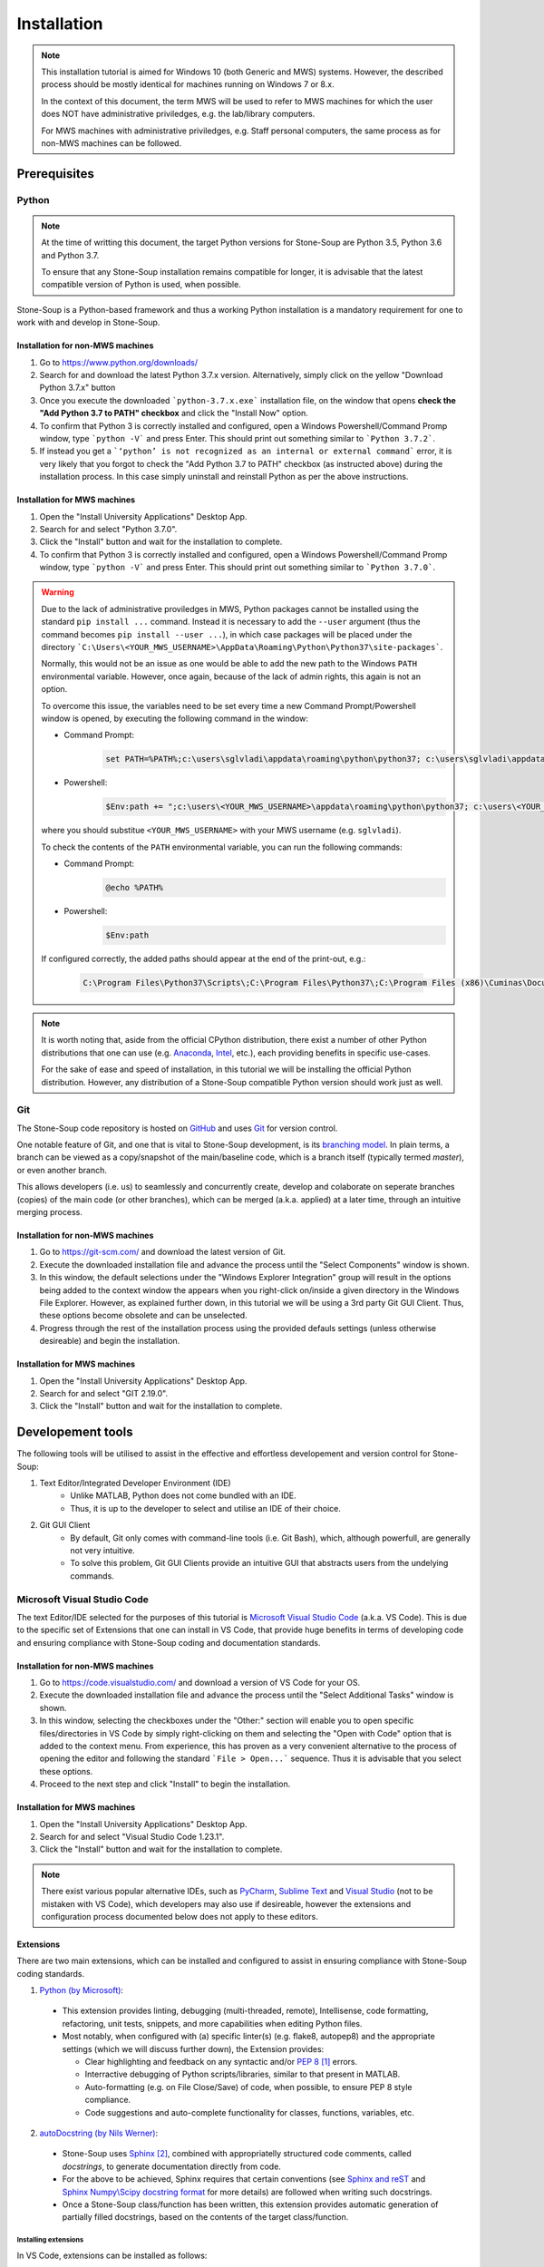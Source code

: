 Installation
============

.. note::
    This installation tutorial is aimed for Windows 10 (both Generic and MWS) systems. However, the described process should be mostly identical for machines running on Windows 7 or 8.x. 

    In the context of this document, the term MWS will be used to refer to MWS machines for which the user does NOT have administrative priviledges, e.g. the lab/library computers.

    For MWS machines with administrative priviledges, e.g. Staff personal computers, the same process as for non-MWS machines can be followed.

Prerequisites
-------------

Python
~~~~~~
.. note::
    At the time of writting this document, the target Python versions for Stone-Soup are Python 3.5, Python 3.6 and Python 3.7. 

    To ensure that any Stone-Soup installation remains compatible for longer, it is advisable that the latest compatible version of Python is used, when possible.

Stone-Soup is a Python-based framework and thus a working Python installation is a mandatory requirement for one to work with and develop in Stone-Soup. 

Installation for non-MWS machines
*********************************

1. Go to `<https://www.python.org/downloads/>`_
2. Search for and download the latest Python 3.7.x version. Alternatively, simply click on the yellow "Download Python 3.7.x" button 
3. Once you execute the downloaded ```python-3.7.x.exe``` installation file, on the window that opens **check the "Add Python 3.7 to PATH" checkbox** and click the "Install Now" option.
4. To confirm that Python 3 is correctly installed and configured, open a Windows Powershell/Command Promp window, type ```python -V``` and press Enter. This should print out something similar to ```Python 3.7.2```.
5. If instead you get a ```‘python’ is not recognized as an internal or external command``` error, it is very likely that you forgot to check the "Add Python 3.7 to PATH" checkbox (as instructed above) during the installation process. In this case simply uninstall and reinstall Python as per the above instructions.

Installation for MWS machines
*****************************

1. Open the "Install University Applications" Desktop App.
2. Search for and select "Python 3.7.0".
3. Click the "Install" button and wait for the installation to complete.
4. To confirm that Python 3 is correctly installed and configured, open a Windows Powershell/Command Promp window, type ```python -V``` and press Enter. This should print out something similar to ```Python 3.7.0```.

.. _Warning:

.. warning::

    Due to the lack of administrative proviledges in MWS, Python packages cannot be installed using the standard ``pip install ...`` command. Instead it is necessary to add the ``--user`` argument (thus the command becomes ``pip install --user ...``), in which case packages will be placed under the directory ```C:\Users\<YOUR_MWS_USERNAME>\AppData\Roaming\Python\Python37\site-packages```. 

    Normally, this would not be an issue as one would be able to add the new path to the Windows ``PATH`` environmental variable. However, once again, because of the lack of admin rights, this again is not an option.

    To overcome this issue, the variables need to be set every time a new Command Prompt/Powershell window is opened, by executing the following command in the window:

    - Command Prompt:
        .. code::

            set PATH=%PATH%;c:\users\sglvladi\appdata\roaming\python\python37; c:\users\sglvladi\appdata\roaming\python\python37\Scripts"

    - Powershell:
        .. code::

            $Env:path += ";c:\users\<YOUR_MWS_USERNAME>\appdata\roaming\python\python37; c:\users\<YOUR_MWS_USERNAME>\appdata\roaming\python\python37\Scripts"

    where you should substitue ``<YOUR_MWS_USERNAME>`` with your MWS username (e.g. ``sglvladi``).

    To check the contents of the ``PATH`` environmental variable, you can run the following commands:

    - Command Prompt:
        .. code::

            @echo %PATH%

    - Powershell:
        .. code::

            $Env:path

    If configured correctly, the added paths should appear at the end of the print-out, e.g.:

        .. code::

            C:\Program Files\Python37\Scripts\;C:\Program Files\Python37\;C:\Program Files (x86)\Cuminas\Document Express DjVu Plug-in\;C:\Program Files (x86)\Common Files\Oracle\Java\javapath;C:\Windows\system32;C:\Windows;C:\Windows\System32\Wbem;C:\Windows\System32\WindowsPowerShell\v1.0\;C:\Program Files\IBM\SPSS\Statistics\24\JRE\bin;C:\Program Files (x86)\Common Files\Roxio Shared\DLLShared\;C:\Program Files (x86)\Common Files\Roxio Shared\9.0\DLLShared\;C:\Program Files\dotnet\;C:\Program Files\Microsoft SQL Server\130\Tools\Binn\;C:\Program Files (x86)\Microsoft Emulator Manager\1.0\;C:\Program Files (x86)\ESRIUK\ProductivitySuite\bin\;C:\Windows\gnu;C:\MATLAB2018\runtime\win64;C:\MATLAB2018\bin;C:\Program Files\Git219\cmd;V:\Batch;C:\Users\sglvladi\AppData\Local\Microsoft\WindowsApps;V:\Batch;c:\users\sglvladi\appdata\roaming\python\python37; c:\users\sglvladi\appdata\roaming\python\python37\Scripts

.. note::
    It is worth noting that, aside from the official CPython distribution, there exist a number of other Python distributions that one can use (e.g. `Anaconda <https://www.anaconda.com/download/>`_, `Intel <https://software.intel.com/en-us/distribution-for-python>`_, etc.), each providing benefits in specific use-cases. 

    For the sake of ease and speed of installation, in this tutorial we will be installing the official Python distribution. However, any distribution of a Stone-Soup compatible Python version should work just as well. 

Git
~~~
The Stone-Soup code repository is hosted on `GitHub <https://github.com/dstl/Stone-Soup>`_ and uses `Git <https://git-scm.com/>`_ for version control. 

One notable feature of Git, and one that is vital to Stone-Soup development, is its `branching model <https://git-scm.com/book/en/v2/Git-Branching-Basic-Branching-and-Merging>`_. In plain terms, a branch can be viewed as a copy/snapshot of the main/baseline code, which is a branch itself (typically termed `master`), or even another branch.   
    
This allows developers (i.e. us) to seamlessly and concurrently create, develop and colaborate on seperate branches (copies) of the main code (or other branches), which can be merged (a.k.a. applied) at a later time, through an intuitive merging process. 

Installation for non-MWS machines
*********************************
1. Go to `<https://git-scm.com/>`_ and download the latest version of Git.
2. Execute the downloaded installation file and advance the process until the "Select Components" window is shown. 
3. In this window, the default selections under the "Windows Explorer Integration" group will result in the options being added to the context window the appears when you right-click on/inside a given directory in the Windows File Explorer. However, as explained further down, in this tutorial we will be using a 3rd party Git GUI Client. Thus, these options become obsolete and can be unselected.
4. Progress through the rest of the installation process using the provided defauls settings (unless otherwise desireable) and begin the installation. 

Installation for MWS machines
*****************************

1. Open the "Install University Applications" Desktop App.
2. Search for and select "GIT 2.19.0".
3. Click the "Install" button and wait for the installation to complete.

Developement tools
------------------

The following tools will be utilised to assist in the effective and effortless developement and version control for Stone-Soup:

1. Text Editor/Integrated Developer Environment (IDE)
    - Unlike MATLAB, Python does not come bundled with an IDE. 
    - Thus, it is up to the developer to select and utilise an IDE of their choice.

2. Git GUI Client
    - By default, Git only comes with command-line tools (i.e. Git Bash), which, although powerfull, are generally not very intuitive. 
    - To solve this problem, Git GUI Clients provide an intuitive GUI that abstracts users from the undelying commands.  


Microsoft Visual Studio Code
~~~~~~~~~~~~~~~~~~~~~~~~~~~~

The text Editor/IDE selected for the purposes of this tutorial is `Microsoft Visual Studio Code <https://code.visualstudio.com/>`_ (a.k.a. VS Code). This is due to the specific set of Extensions that one can install in VS Code, that provide huge benefits in terms of developing code and ensuring compliance with Stone-Soup coding and documentation standards. 

.. _Installation:

Installation for non-MWS machines
*********************************

1. Go to `<https://code.visualstudio.com/>`_ and download a version of VS Code for your OS.
2. Execute the downloaded installation file and advance the process until the "Select Additional Tasks" window is shown.
3. In this window, selecting the checkboxes under the "Other:" section will enable you to open specific files/directories in VS Code by simply right-clicking on them and selecting the "Open with Code" option that is added to the context menu. From experience, this has proven as a very convenient alternative to the process of opening the editor and following the standard ```File > Open...``` sequence. Thus it is advisable that you select these options. 
4. Proceed to the next step and click "Install" to begin the installation.

Installation for MWS machines
*****************************

1. Open the "Install University Applications" Desktop App.
2. Search for and select "Visual Studio Code 1.23.1".
3. Click the "Install" button and wait for the installation to complete.

.. note::
    There exist various popular alternative IDEs, such as `PyCharm <https://www.jetbrains.com/pycharm/>`_, `Sublime Text <https://www.sublimetext.com/>`_ and `Visual Studio <https://visualstudio.microsoft.com/vs/>`_ (not to be mistaken with VS Code), which developers may also use if desireable, however the extensions and configuration process documented below does not apply to these editors.

Extensions
**********
There are two main extensions, which can be installed and configured to assist in ensuring compliance with Stone-Soup coding standards.

1. `Python (by Microsoft) <https://marketplace.visualstudio.com/items?itemName=ms-python.python>`_:

 - This extension provides linting, debugging (multi-threaded, remote), Intellisense, code formatting, refactoring, unit tests, snippets, and more capabilities when editing Python files.
 - Most notably, when configured with (a) specific linter(s) (e.g. flake8, autopep8) and the appropriate settings (which we will discuss further down), the Extension provides:
   
   * Clear highlighting and feedback on any syntactic and/or `PEP 8 <https://www.python.org/dev/peps/pep-0008/>`_ [#f1]_ errors.
   * Interractive debugging of Python scripts/libraries, similar to that present in MATLAB.
   * Auto-formatting (e.g. on File Close/Save) of code, when possible, to ensure PEP 8 style compliance.
   * Code suggestions and auto-complete functionality for classes, functions, variables, etc. 

2. `autoDocstring (by Nils Werner) <https://marketplace.visualstudio.com/items?itemName=njpwerner.autodocstring>`_:

 - Stone-Soup uses `Sphinx <http://www.sphinx-doc.org/en/master/>`_ [#f2]_, combined with appropriatelly structured code comments, called *docstrings*, to generate documentation directly from code.
 - For the above to be achieved, Sphinx requires that certain conventions (see `Sphinx and reST <https://thomas-cokelaer.info/tutorials/sphinx/rest_syntax.html>`_ and `Sphinx Numpy\\Scipy docstring format <https://docs.scipy.org/doc/numpy-1.15.0/docs/howto_document.html>`_ for more details) are followed when writing such docstrings.
 - Once a Stone-Soup class/function has been written, this extension provides automatic generation of partially filled docstrings, based on the contents of the target class/function.

Installing extensions
+++++++++++++++++++++

In VS Code, extensions can be installed as follows:

1. Click on the "Extensions" icon found on the left vertical toolbar of VS code to open the Extensions Marketplace.
2. Search for and select the desired extension.
3. Click on the "Install" button at the top of the extension page.
4. Typically, a reload of the editor is required once an extension has been installed. This can be one by clicking on the "Reload" button that appears in place of the "Install" button clicked before.

.. [#f1] Stone-Soup uses the PEP 8 Code Styling guidelines. PEP 8 compliance is mandatory for any code submitted for use in Stone-Soup to be accepted for merging. 
.. [#f2] Stone-Soup uses Sphinx to generate documentation. A standard Stone-Soup requirement for contributing code is that it is appropriately documented.

Configuration
*************
Once installed, extensions must be configured to operate in the desired manner. This can be done as follows:

1. Go to ```File > Preferences > Settings```. 
2. In newer versions of VS Code, this opens up a GUI based ``Settings`` editor tab. If this is the case go to Step 3. For MWS machines, skip to Step 4.
3. In the top-right corner of the Settings tab, click on the button depicting a ```{}``` symbol to view the underlying JSON files.
4. On the right half of tab that opens up, make sure that the "USER SETTINGS" tab is selected.
5. Copy and paste the following settings in the provided editor window:

    .. code::

        {
            "[python]": {
                "editor.formatOnSave": True
            },
            "python.linting.flake8Enabled": true,
            "python.linting.pylintEnabled": false,
            "autoDocstring.docstringFormat": "numpy"
        }

5. Save the changes using the key combination ```Ctrl+S``` or by going to ```File > Save```.

Below is an outline of the effect of the applied settings:

- ``"editor.formatOnSave": true`` - This setting will enable the editor to apply auto-formatting (using ``autopep8``, by default) when saving Python files, to ensure PEP 8 compliance.
    
    To visualise the effect of this optiion, create a new "\*.py" file and paste the following code as provided (awkwardly spaced):

    .. code::
        
        a      =                4
        b=a-4
    
    Then Save the file and notice how the code is automatically formatted to: 

    .. code::
    
        a = 4
        b = a-4

    If the above doesn't go to plan and instead a "Formatter autopep8 is not installed. Install?" editor error appears, click "Yes" in the error pop up window to proceed to install ``autopep8``. Once this is done, retry the above process.

- ``"python.linting.flake8Enabled": true`` - Instructs the Python extension to use ``flake8`` for linting (as per Stone-Soup conventions) 
- ``"python.linting.pylintEnabled": false`` - Instructs the Python extension NOT to use ``pylint`` for linting
- ``"autoDocstring.docstringFormat": "numpy"`` - Instructs the autoDocstring extension to generate docstrings using the `Sphinx Numpy\\Scipy docstring format <https://docs.scipy.org/doc/numpy-1.15.0/docs/howto_document.html>`_ (as per Stone-Soup conventions) 

SmartGit
~~~~~~~~

The Git GUI Client selected for the purposes of this tutorial is `SmartGit <https://www.syntevo.com/smartgit//>`_. SmartGit is a graphical Git client with support for SVN and Pull Requests for GitHub. 

.. note::

    SmartGit can be used free of charge by Open Source developers and academics [#f3]_. This means that only work that relates to the Open Source version of Stone-Soup can be performed using SmartGit.

    A fully free, but less functional alternative is `GitHub Desktop <https://desktop.github.com/>`_

    .. [#f3] `<https://www.syntevo.com/smartgit/purchase/>`_
    
Installation for non-MWS machines
*********************************
1. Go to `<https://www.syntevo.com/smartgit/download/>`_ and download a version of SmartGit for Windows.
2. Extract the contents of the downloaded folder and proceed to execute the contained "\*.exe" installation file.
3. Progress through the installation process using the provided defauls settings (unless otherwise desireable) and begin the installation.
4. Once the installation completed, a setup window will be opened.
5. Check the terms and conditions checkbox and **select the "Non-commercial use ony (most features, no support)" option**.
6. On the next window, set up your `Git Credentials <https://git-scm.com/docs/gitcredentials>`_ by inserting a User Name of you choice and the email address of your GitHub account (that has access to Stone-Soup).
7. Progress through the rest of the setup steps using the default settings.
8. SmartGit should open automatically once the setup is finished.

Installation for MWS machines
*****************************

Unfortunately, the "Install University Applications" app does not provide students/staff with SmartGit. Thus, SmartGit cannot be installed on MWS machines.

Stone-Soup
----------


Downloading\\Cloning
~~~~~~~~~~~~~~~~~~~~

To download a copy of the main/baseline code of Stone-Soup, we proceed by cloning the Stone-Soup ``master`` Git branch. Among other ways, this can either be done through SmartGit (GUI), if installed, or through Git Bash (command-line). Below we show both ways, mainly to demonstrate how the two relate to each other.

Using SmartGit
**************
1. Open SmartGit.
2. Go to ```Repository > Clone```
3. In the window that opens up, select "Remote Git or SVN repository" (if not already selected), paste the ``https://github.com/dstl/Stone-Soup`` URL in the "Repository URL" field and click "Next".
4. In the next window you can select the branch that you wish to clone. The default selection should be ``master``, which, as mentioned before, is the one we wish to clone. Click "Next".
5. In the 3rd (and final) window, provide a path on your machine where the repository should be downloaded and click "Finish".
6. You can now open the residing directory of Stone-Soup by simply right-clicking on "Stone-Soup (master)" under the Repositories sub-window (typically on the left) and selecting "Open in Explorer". 

Using Git Bash
**************
1. Open Git Bash.
2. If not done previously, set up your Git credentials, by running the following commands:
    
    .. code::

        git config --global user.name myusername
        git config --global user.email myemail

    where ``myusername`` is any username of your choice and ``myemail`` should be the email associated to your GitHub account, that has access to the Stone Soup repository.
3. ``cd`` into the directory where you wish the Stone Soup repository to be placed, e.g. assuming the directory already exists:

    ..  code::

        cd "C:/Users/sglvladi/Documents/Repositories/"

4. Clone a copy of the Stone-Soup `master` branch:

    .. code:: 

        git clone -b master https://github.com/dstl/Stone-Soup

5. Once this is done, a "Stone-Soup" directory will be created inside the current working directory, which contains the newly cloned branch. 

Installation
~~~~~~~~~~~~
1. Open the Stone-Soup repository folder in VS Code. If you previously set the "Open with Code" options (as advised in Step 3 of the VS Code Installation_), this can be achieved by right-clicking the repository folder using File Explorer, and selecting the relevant option.
2. Go to ```View > Terminal``` to open the VS Code Terminal Window.
3. Ensure that the terminal points to the root repository folder (i.e. ``<SOME_PATH>/Stone-Soup``) and execute:

    .. code::

        python -m pip install .[dev]
    
    The ``.[dev]`` option installs all Python dependencies necessary for developement.

3. If the process terminates successfully, Stone-Soup and all of its dependencies will be installed on your computer.
4. To your Stone-Soup installation, run the following command in the Terminal:

    .. code:: 

        pytest .\stonesoup\
5. The above command runs through all unit test files in Stone-Soup, ensuring that all framework components behave as expected.
6. If the test process completes without any errors, this means that **Stone-Soup is installed and ready to use**.

